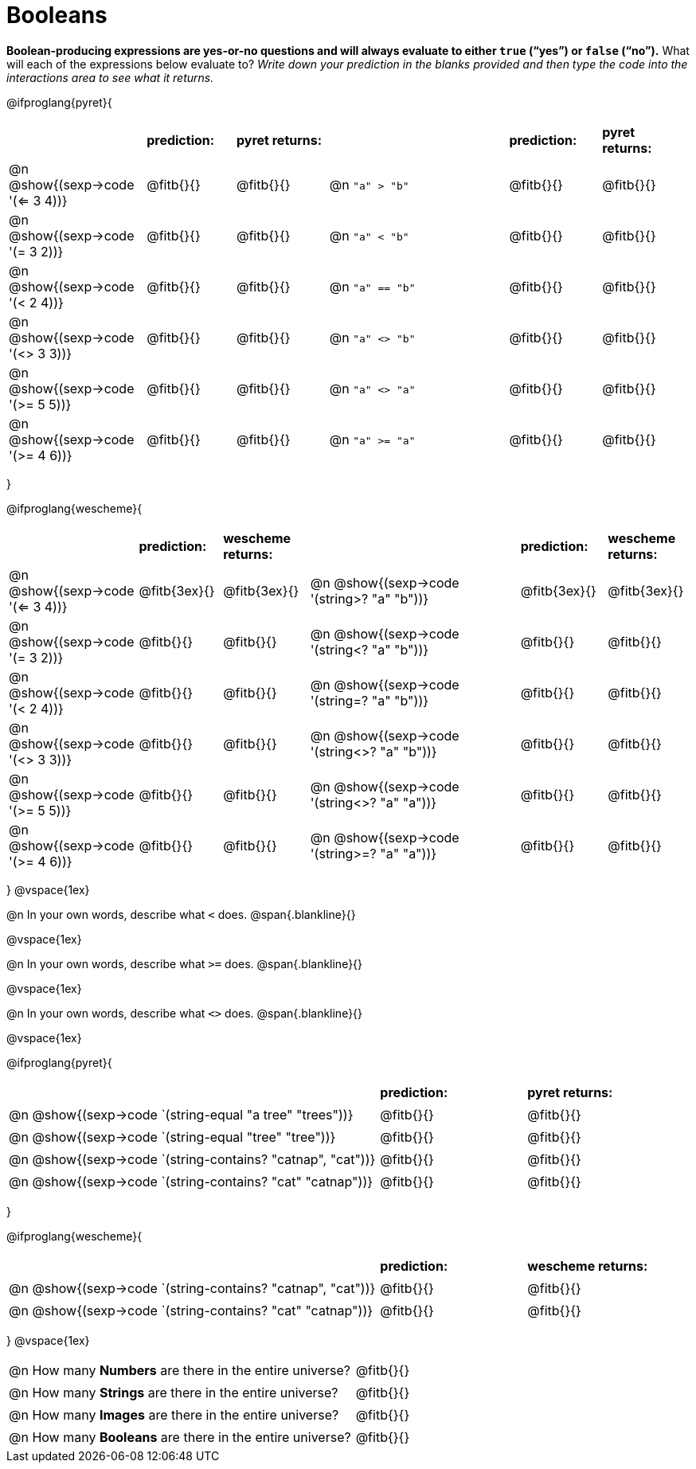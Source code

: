 = Booleans

*Boolean-producing expressions are yes-or-no questions and will always evaluate to either `true` (“yes”) or `false` (“no”).* What will each of the expressions below evaluate to? _Write down your prediction in the blanks provided and then type the code into the interactions area to see what it returns._

++++
<style>
/** fitb CSS experiment **/
td:nth-of-type(even) p { display: table; width: 100%; }
td:nth-of-type(even) .fitb { display: table-cell; width: 90%; }
</style>
++++

@ifproglang{pyret}{
[cols="3, 2, 2, 4, 2, 2", frame="none", stripes="none"]
|===
|			| *prediction:*| *pyret returns:*| | *prediction:*| *pyret returns:*
|@n @show{(sexp->code '(<= 3 4))}| @fitb{}{}	| @fitb{}{}	|@n `"a" > "b"`		| @fitb{}{}| @fitb{}{}
|@n @show{(sexp->code '(= 3 2))} | @fitb{}{}	| @fitb{}{}	|@n `"a" < "b"`		| @fitb{}{}| @fitb{}{}
|@n @show{(sexp->code '(< 2 4))} | @fitb{}{}	| @fitb{}{}	|@n `"a" == "b"`	| @fitb{}{}| @fitb{}{}
|@n @show{(sexp->code '(<> 3 3))}| @fitb{}{}	| @fitb{}{}	|@n `"a" <> "b"`	| @fitb{}{}| @fitb{}{}
|@n @show{(sexp->code '(>= 5 5))}| @fitb{}{}	| @fitb{}{}	|@n `"a" <> "a"`	| @fitb{}{}| @fitb{}{}
|@n @show{(sexp->code '(>= 4 6))}| @fitb{}{}	| @fitb{}{}	|@n `"a" >= "a"`	| @fitb{}{}| @fitb{}{}
|===
}

@ifproglang{wescheme}{
[cols="3,2,2,5,2,2", frame="none", stripes="none"]
|===
|								    | *prediction:*	| *wescheme returns:*	|                                | *prediction:*| *wescheme returns:*
|@n  @show{(sexp->code '(<= 3 4))}  | @fitb{3ex}{}  | @fitb{3ex}{}	|@n @show{(sexp->code '(string>? "a" "b"))} 	| @fitb{3ex}{}  | @fitb{3ex}{}
|@n  @show{(sexp->code '(= 3 2))}	| @fitb{}{}		| @fitb{}{}		|@n @show{(sexp->code '(string<? "a" "b"))}		| @fitb{}{}		| @fitb{}{}
|@n  @show{(sexp->code '(< 2 4))}	| @fitb{}{}		| @fitb{}{}		|@n @show{(sexp->code '(string=? "a" "b"))}		| @fitb{}{}		| @fitb{}{}
|@n  @show{(sexp->code '(<> 3 3))}	| @fitb{}{}		| @fitb{}{}		|@n @show{(sexp->code '(string<>? "a" "b"))}	| @fitb{}{}		| @fitb{}{}
|@n  @show{(sexp->code '(>= 5 5))}	| @fitb{}{}		| @fitb{}{}		|@n @show{(sexp->code '(string<>? "a" "a"))}	| @fitb{}{}		| @fitb{}{}
|@n @show{(sexp->code '(>= 4 6))}	| @fitb{}{}		| @fitb{}{}		|@n @show{(sexp->code '(string>=? "a" "a"))}	| @fitb{}{}		| @fitb{}{}
|===
}
@vspace{1ex}

@n In your own words, describe what `<` does.
@span{.blankline}{}

@vspace{1ex}

@n In your own words, describe what `>=` does.
@span{.blankline}{}

@vspace{1ex}

@n In your own words, describe what `<>` does.
@span{.blankline}{}

@vspace{1ex}

@ifproglang{pyret}{
[cols="5, 2, 2", frame="none", stripes="none"]
|===
|																| *prediction:*	| *pyret returns:*
|@n @show{(sexp->code `(string-equal "a tree" "trees"))} 	 	| @fitb{}{}		| @fitb{}{}
|@n @show{(sexp->code `(string-equal "tree" "tree"))}		 	| @fitb{}{}		| @fitb{}{}
|@n @show{(sexp->code `(string-contains? "catnap", "cat"))}	 	| @fitb{}{}		| @fitb{}{}
|@n @show{(sexp->code `(string-contains? "cat" "catnap"))}	 	| @fitb{}{}		| @fitb{}{}
|===
}

@ifproglang{wescheme}{
[cols="5, 2, 2", frame="none", stripes="none"]
|===
|																| *prediction:*	| *wescheme returns:*
|@n @show{(sexp->code `(string-contains? "catnap", "cat"))}	 	| @fitb{}{}		| @fitb{}{}
|@n @show{(sexp->code `(string-contains? "cat" "catnap"))}	 	| @fitb{}{}		| @fitb{}{}
|===
}
@vspace{1ex}

[cols=".>10, .>6", frame="none", stripes="none", grid="none"]
|===
|@n How many *Numbers* are there in the entire universe? 	| @fitb{}{}
|@n How many *Strings* are there in the entire universe?	| @fitb{}{}
|@n How many *Images* are there in the entire universe?		| @fitb{}{}
|@n How many *Booleans* are there in the entire universe?	| @fitb{}{}
|===
